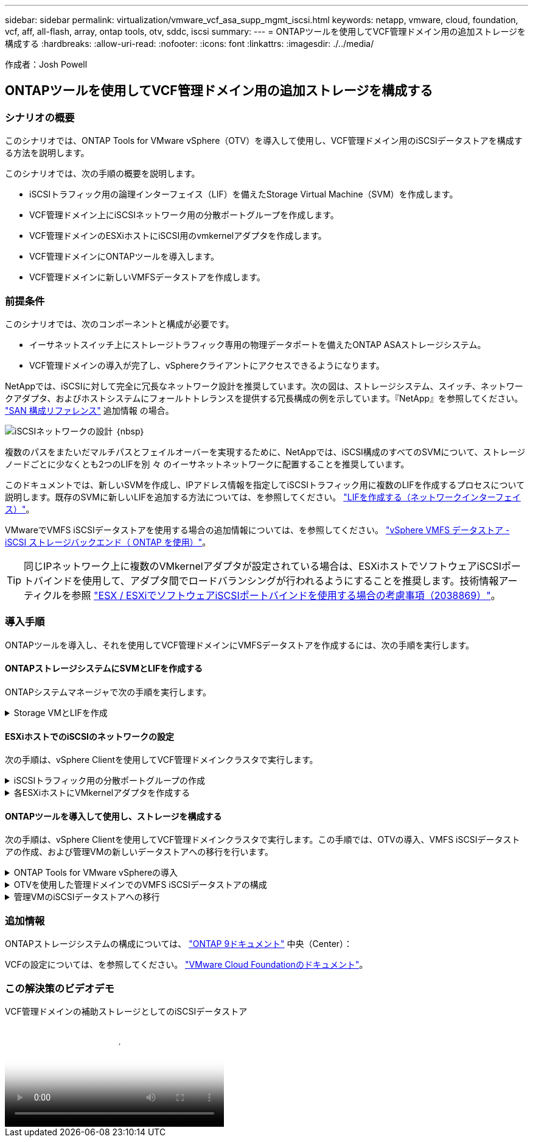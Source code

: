 ---
sidebar: sidebar 
permalink: virtualization/vmware_vcf_asa_supp_mgmt_iscsi.html 
keywords: netapp, vmware, cloud, foundation, vcf, aff, all-flash, array, ontap tools, otv, sddc, iscsi 
summary:  
---
= ONTAPツールを使用してVCF管理ドメイン用の追加ストレージを構成する
:hardbreaks:
:allow-uri-read: 
:nofooter: 
:icons: font
:linkattrs: 
:imagesdir: ./../media/


[role="lead"]
作成者：Josh Powell



== ONTAPツールを使用してVCF管理ドメイン用の追加ストレージを構成する



=== シナリオの概要

このシナリオでは、ONTAP Tools for VMware vSphere（OTV）を導入して使用し、VCF管理ドメイン用のiSCSIデータストアを構成する方法を説明します。

このシナリオでは、次の手順の概要を説明します。

* iSCSIトラフィック用の論理インターフェイス（LIF）を備えたStorage Virtual Machine（SVM）を作成します。
* VCF管理ドメイン上にiSCSIネットワーク用の分散ポートグループを作成します。
* VCF管理ドメインのESXiホストにiSCSI用のvmkernelアダプタを作成します。
* VCF管理ドメインにONTAPツールを導入します。
* VCF管理ドメインに新しいVMFSデータストアを作成します。




=== 前提条件

このシナリオでは、次のコンポーネントと構成が必要です。

* イーサネットスイッチ上にストレージトラフィック専用の物理データポートを備えたONTAP ASAストレージシステム。
* VCF管理ドメインの導入が完了し、vSphereクライアントにアクセスできるようになります。


NetAppでは、iSCSIに対して完全に冗長なネットワーク設計を推奨しています。次の図は、ストレージシステム、スイッチ、ネットワークアダプタ、およびホストシステムにフォールトトレランスを提供する冗長構成の例を示しています。『NetApp』を参照してください。 link:https://docs.netapp.com/us-en/ontap/san-config/index.html["SAN 構成リファレンス"] 追加情報 の場合。

image:vmware-vcf-asa-image74.png["iSCSIネットワークの設計"]
｛nbsp｝

複数のパスをまたいだマルチパスとフェイルオーバーを実現するために、NetAppでは、iSCSI構成のすべてのSVMについて、ストレージノードごとに少なくとも2つのLIFを別 々 のイーサネットネットワークに配置することを推奨しています。

このドキュメントでは、新しいSVMを作成し、IPアドレス情報を指定してiSCSIトラフィック用に複数のLIFを作成するプロセスについて説明します。既存のSVMに新しいLIFを追加する方法については、を参照してください。 link:https://docs.netapp.com/us-en/ontap/networking/create_a_lif.html["LIFを作成する（ネットワークインターフェイス）"]。

VMwareでVMFS iSCSIデータストアを使用する場合の追加情報については、を参照してください。 link:https://docs.netapp.com/us-en/netapp-solutions/virtualization/vsphere_ontap_auto_block_iscsi.html["vSphere VMFS データストア - iSCSI ストレージバックエンド（ ONTAP を使用）"]。


TIP: 同じIPネットワーク上に複数のVMkernelアダプタが設定されている場合は、ESXiホストでソフトウェアiSCSIポートバインドを使用して、アダプタ間でロードバランシングが行われるようにすることを推奨します。技術情報アーティクルを参照 link:https://kb.vmware.com/s/article/2038869["ESX / ESXiでソフトウェアiSCSIポートバインドを使用する場合の考慮事項（2038869）"]。



=== 導入手順

ONTAPツールを導入し、それを使用してVCF管理ドメインにVMFSデータストアを作成するには、次の手順を実行します。



==== ONTAPストレージシステムにSVMとLIFを作成する

ONTAPシステムマネージャで次の手順を実行します。

.Storage VMとLIFを作成
[%collapsible]
====
iSCSIトラフィック用の複数のLIFを含むSVMを作成するには、次の手順を実行します。

. ONTAPシステムマネージャで、左側のメニュー*[Storage VMs]*に移動し、*+[追加]*をクリックして開始します。
+
image:vmware-vcf-asa-image01.png["[+ Add]をクリックしてSVMの作成を開始"]

+
｛nbsp｝

. Storage VMの追加*ウィザードで、SVMの*名前*を指定して*[IPスペース]*を選択し、*[アクセスプロトコル]で*[iSCSI]*タブをクリックし、*[iSCSIを有効にする]*チェックボックスをオンにします。
+
image:vmware-vcf-asa-image02.png["[Add Storage VM]ウィザード- iSCSIの有効化"]

. [ネットワークインターフェイス]セクションで、最初のLIFの*[IPアドレス]*、*[サブネットマスク]*、および*[ブロードキャストドメインとポート]*を入力します。それ以降のLIFの場合は、チェックボックスをオンにすると、残りのすべてのLIFで共通の設定を使用するか、別 々 の設定を使用できます。
+

NOTE: 複数のパスをまたいだマルチパスとフェイルオーバーを実現するために、NetAppでは、iSCSI構成のすべてのSVMについて、ストレージノードごとに少なくとも2つのLIFを別 々 のイーサネットネットワークに配置することを推奨しています。

+
image:vmware-vcf-asa-image03.png["LIFのネットワーク情報を入力"]

. （マルチテナンシー環境の場合）Storage VM管理アカウントを有効にするかどうかを選択し、*[保存]*をクリックしてSVMを作成します。
+
image:vmware-vcf-asa-image04.png["SVMアカウントを有効にして終了"]



====


==== ESXiホストでのiSCSIのネットワークの設定

次の手順は、vSphere Clientを使用してVCF管理ドメインクラスタで実行します。

.iSCSIトラフィック用の分散ポートグループの作成
[%collapsible]
====
iSCSIネットワークごとに新しい分散ポートグループを作成するには、次の手順を実行します。

. 管理ドメインクラスタのvSphere Clientで、*[Inventory]>[Networking]*に移動します。既存のDistributed Switchに移動し、* New Distributed Port Group...*を作成するアクションを選択します。
+
image:vmware-vcf-asa-image05.png["新しいポートグループの作成を選択"]

+
｛nbsp｝

. [New Distributed Port Group]*ウィザードで、新しいポートグループの名前を入力し、*[Next]*をクリックして続行します。
. [設定の構成]ページで、すべての設定を入力します。VLANを使用している場合は、正しいVLAN IDを指定してください。[次へ]*をクリックして続行します。
+
image:vmware-vcf-asa-image06.png["VLAN IDを入力"]

+
｛nbsp｝

. [選択内容の確認]ページで、変更内容を確認し、*[終了]*をクリックして新しい分散ポートグループを作成します。
. 同じ手順を繰り返して、使用する2つ目のiSCSIネットワーク用の分散ポートグループを作成し、正しい* VLAN ID *を入力していることを確認します。
. 両方のポートグループが作成されたら、最初のポートグループに移動し、*[設定の編集...]*の操作を選択します。
+
image:vmware-vcf-asa-image27.png["DPG -設定の編集"]

+
｛nbsp｝

. [Distributed Port Group]-[Edit Settings]*ページで、左側のメニューの*[Teaming and failover]*に移動し、* uplink2 *をクリックして*[Unused Uplinks]*に移動します。
+
image:vmware-vcf-asa-image28.png["アップリンク2を未使用に移動"]

. 2つ目のiSCSIポートグループに対してこの手順を繰り返します。ただし、今回は* uplink1*を* unused uplinks *に移動します。
+
image:vmware-vcf-asa-image29.png["uplink1を未使用に移動"]



====
.各ESXiホストにVMkernelアダプタを作成する
[%collapsible]
====
管理ドメイン内の各ESXiホストでこのプロセスを繰り返します。

. vSphere Clientで、管理ドメインインベントリ内のいずれかのESXiホストに移動します。[設定]タブで*[VMkernel adapters]*を選択し、*[ネットワークの追加...]*をクリックして開始します。
+
image:vmware-vcf-asa-image07.png["ネットワーク追加ウィザードの開始"]

+
｛nbsp｝

. [接続タイプの選択]ウィンドウで*[VMkernel Network Adapter]*を選択し、*[次へ]*をクリックして続行します。
+
image:vmware-vcf-asa-image08.png["VMkernelネットワークアダプタを選択"]

+
｛nbsp｝

. [ターゲットデバイスの選択]ページで、以前に作成したiSCSI用の分散ポートグループの1つを選択します。
+
image:vmware-vcf-asa-image09.png["ターゲットポートグループを選択"]

+
｛nbsp｝

. [ポートのプロパティ]ページで、デフォルトのままにして*[次へ]*をクリックして続行します。
+
image:vmware-vcf-asa-image10.png["VMkernelポートプロパティ"]

+
｛nbsp｝

. [IPv4 settings]*ページで、*[IP address]*、*[Subnet mask]*を入力し、新しいゲートウェイIPアドレスを指定します（必要な場合のみ）。[次へ]*をクリックして続行します。
+
image:vmware-vcf-asa-image11.png["VMkernel IPv4設定"]

+
｛nbsp｝

. [選択内容の確認]ページで選択内容を確認し、*[終了]*をクリックしてVMkernelアダプタを作成します。
+
image:vmware-vcf-asa-image12.png["VMkernelの選択内容の確認"]

+
｛nbsp｝

. このプロセスを繰り返して、2つ目のiSCSIネットワーク用のVMkernelアダプタを作成します。


====


==== ONTAPツールを導入して使用し、ストレージを構成する

次の手順は、vSphere Clientを使用してVCF管理ドメインクラスタで実行します。この手順では、OTVの導入、VMFS iSCSIデータストアの作成、および管理VMの新しいデータストアへの移行を行います。

.ONTAP Tools for VMware vSphereの導入
[%collapsible]
====
ONTAP Tools for VMware vSphere（OTV）はVMアプライアンスとして導入され、ONTAPストレージを管理するための統合vCenter UIを提供します。

次の手順を実行して、ONTAP Tools for VMware vSphereを導入します。

. ONTAP toolsのOVAイメージをから取得します。 link:https://mysupport.netapp.com/site/products/all/details/otv/downloads-tab["NetApp Support Site"] ローカルフォルダにダウンロードします。
. VCF管理ドメインのvCenterアプライアンスにログインします。
. vCenterアプライアンスのインターフェイスで管理クラスタを右クリックし、* Deploy OVF Template…*を選択します。
+
image:vmware-vcf-aff-image21.png["OVFテンプレートの導入..."]

+
｛nbsp｝

. [Deploy OVF Template]ウィザードで、*[Local file]*ラジオボタンをクリックし、前の手順でダウンロードしたONTAP tools OVAファイルを選択します。
+
image:vmware-vcf-aff-image22.png["OVAファイルを選択"]

+
｛nbsp｝

. ウィザードの手順2~5では、VMの名前とフォルダを選択し、コンピューティングリソースを選択して詳細を確認し、ライセンス契約に同意します。
. 構成ファイルとディスクファイルの格納場所として、VCF管理ドメインクラスタのVSANデータストアを選択します。
+
image:vmware-vcf-aff-image23.png["OVAファイルを選択"]

+
｛nbsp｝

. [Select network]ページで、管理トラフィックに使用するネットワークを選択します。
+
image:vmware-vcf-aff-image24.png["ネットワークの選択"]

+
｛nbsp｝

. [Customize template]ページで、必要な情報をすべて入力します。
+
** OTVへの管理アクセスに使用するパスワード。
** NTPサーバのIPアドレス。
** OTVメンテナンスアカウントのパスワード。
** OTV Derby DBパスワード。
** [Enable VMware Cloud Foundation（VCF）]*チェックボックスはオンにしないでください。補助ストレージの導入にVCFモードは必要ありません。
** vCenterアプライアンスのFQDNまたはIPアドレスと、vCenterのクレデンシャルを入力します。
** 必要なネットワークプロパティのフィールドを指定します。
+
[次へ]*をクリックして続行します。

+
image:vmware-vcf-aff-image25.png["OTVテンプレートのカスタマイズ1"]

+
image:vmware-vcf-asa-image13.png["OTVテンプレートのカスタマイズ2"]

+
｛nbsp｝



. [Ready to Complete]ページのすべての情報を確認し、[Finish]をクリックしてOTVアプライアンスの導入を開始します。


====
.OTVを使用した管理ドメインでのVMFS iSCSIデータストアの構成
[%collapsible]
====
OTVを使用してVMFS iSCSIデータストアを管理ドメインの補助ストレージとして構成するには、次の手順を実行します。

. vSphere Clientで、メインメニューに移動し、* NetApp ONTAP Tools *を選択します。
+
image:vmware-vcf-asa-image14.png["ONTAPツールに移動します"]

. ONTAPツール*が表示されたら、[はじめに]ページ（または*ストレージシステム*）から*[追加]*をクリックして新しいストレージシステムを追加します。
+
image:vmware-vcf-asa-image15.png["ストレージシステムの追加"]

+
｛nbsp｝

. ONTAPストレージシステムのIPアドレスとクレデンシャルを入力し、*[追加]*をクリックします。
+
image:vmware-vcf-asa-image16.png["ONTAPシステムのIPとクレデンシャルを入力"]

+
｛nbsp｝

. [はい]*をクリックしてクラスタ証明書を承認し、ストレージシステムを追加します。
+
image:vmware-vcf-asa-image17.png["クラスタ証明書の許可"]



====
.管理VMのiSCSIデータストアへの移行
[%collapsible]
====
ONTAPストレージを使用してVCF管理VMのvMotionを保護することが望ましい場合は、VMを新しく作成したiSCSIデータストアに移行するために使用できます。

VCF管理VMをiSCSIデータストアに移行するには、次の手順を実行します。

. vSphere Clientで、管理ドメインクラスタに移動し、*[VMs]*タブをクリックします。
. iSCSIデータストアに移行するVMを選択し、右クリックして*[移行]*を選択します。
+
image:vmware-vcf-asa-image18.png["移行するVMを選択"]

+
｛nbsp｝

. [仮想マシン-移行]*ウィザードで、移行タイプとして*[ストレージのみの変更]*を選択し、*[次へ]*をクリックして続行します。
+
image:vmware-vcf-asa-image19.png["移行タイプを選択"]

+
｛nbsp｝

. [ストレージの選択]*ページで、iSCSIデータストアを選択し、*[次へ]*を選択して続行します。
+
image:vmware-vcf-asa-image20.png["デスティネーションデータストアの選択"]

+
｛nbsp｝

. 選択内容を確認し、*[終了]*をクリックして移行を開始します。
. 再配置のステータスは、*[最近のタスク]*ペインで確認できます。
+
image:vmware-vcf-asa-image21.png["vSphere Clientの[最近のタスク]ペイン"]



====


=== 追加情報

ONTAPストレージシステムの構成については、 link:https://docs.netapp.com/us-en/ontap["ONTAP 9ドキュメント"] 中央（Center）：

VCFの設定については、を参照してください。 link:https://docs.vmware.com/en/VMware-Cloud-Foundation/index.html["VMware Cloud Foundationのドキュメント"]。



=== この解決策のビデオデモ

.VCF管理ドメインの補助ストレージとしてのiSCSIデータストア
video::1d0e1af1-40ae-483a-be6f-b156015507cc[panopto,width=360]